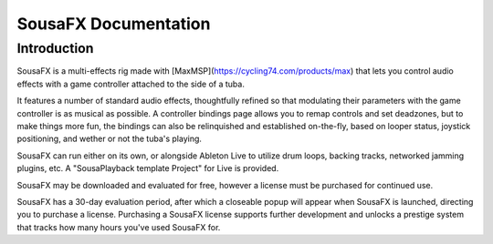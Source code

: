 SousaFX Documentation
=====================

Introduction
------------

SousaFX is a multi-effects rig made with [MaxMSP](https://cycling74.com/products/max) that lets you control audio effects with a game controller attached to the side of a tuba. 

It features a number of standard audio effects, thoughtfully refined so that modulating their parameters with the game controller is as musical as possible. A controller bindings page allows you to remap controls and set deadzones, but to make things more fun, the bindings can also be relinquished and established on-the-fly, based on looper status, joystick positioning, and wether or not the tuba's playing.

SousaFX can run either on its own, or alongside Ableton Live to utilize drum loops, backing tracks, networked jamming plugins, etc. A "SousaPlayback template Project" for Live is provided.

SousaFX may be downloaded and evaluated for free, however a license must be purchased for continued use.

SousaFX has a 30-day evaluation period, after which a closeable popup will appear when SousaFX is launched, directing you to purchase a license. Purchasing a SousaFX license supports further development and unlocks a prestige system that tracks how many hours you've used SousaFX for.